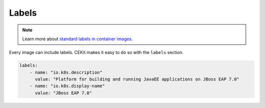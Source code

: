 Labels
------

.. note::

    Learn more about `standard labels in container images <https://github.com/projectatomic/ContainerApplicationGenericLabels>`_.

Every image can include labels. CEKit makes it easy to do so with the ``labels`` section.

.. code:: yaml

    labels:
        - name: "io.k8s.description"
          value: "Platform for building and running JavaEE applications on JBoss EAP 7.0"
        - name: "io.k8s.display-name"
          value: "JBoss EAP 7.0"
